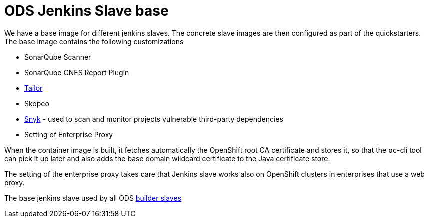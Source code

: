 = ODS Jenkins Slave base

We have a base image for different jenkins slaves.
The concrete slave images are then configured as part of the quickstarters.
The base image contains the following customizations

* SonarQube Scanner
* SonarQube CNES Report Plugin
* https://github.com/opendevstack/tailor[Tailor]
* Skopeo
* https://snyk.io[Snyk] - used to scan and monitor projects vulnerable third-party dependencies
* Setting of Enterprise Proxy

When the container image is built, it fetches automatically the OpenShift root CA certificate and stores it, so that the `oc`-cli tool
can pick it up later and also adds the base domain wildcard certificate to the Java certificate store.

The setting of the enterprise proxy takes care that Jenkins slave works also on OpenShift clusters in enterprises that use a web proxy.

The base jenkins slave used by all ODS https://github.com/opendevstack/ods-quickstarters/tree/master/common/jenkins-slaves[builder slaves]
